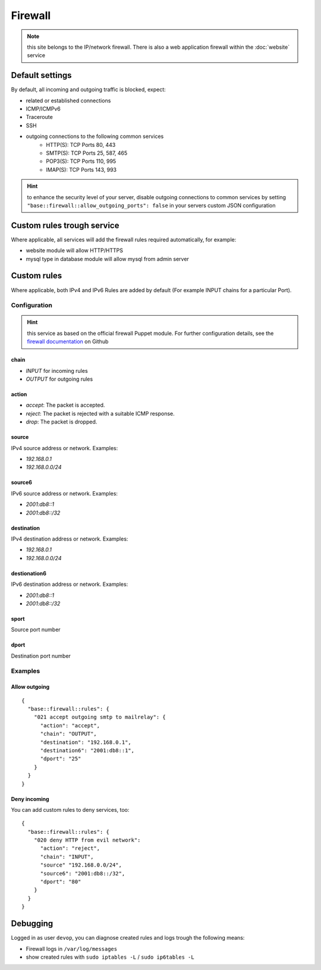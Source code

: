 Firewall
========

.. note:: this site belongs to the IP/network firewall. There is also a web application firewall within the :doc:`website` service

Default settings
----------------

By default, all incoming and outgoing traffic is blocked, expect:

- related or established connections
- ICMP/ICMPv6
- Traceroute
- SSH
- outgoing connections to the following common services
    - HTTP(S): TCP Ports 80, 443
    - SMTP(S): TCP Ports 25, 587, 465
    - POP3(S): TCP Ports 110, 995
    - IMAP(S): TCP Ports 143, 993

.. hint:: to enhance the security level of your server, disable outgoing connections to common services by setting ``"base::firewall::allow_outgoing_ports": false`` in your servers custom JSON configuration

Custom rules trough service
---------------------------

Where applicable, all services will add the firewall rules required automatically, for example:

- website module will allow HTTP/HTTPS
- mysql type in database module will allow mysql from admin server

Custom rules
------------

Where applicable, both IPv4 and IPv6 Rules are added by default (For example INPUT chains for a particular Port).

Configuration
^^^^^^^^^^^^^

.. hint:: this service as based on the official firewall Puppet module. For further configuration details, see the `firewall documentation <https://github.com/puppetlabs/puppetlabs-firewall#firewall>`__ on Github

chain
"""""

* `INPUT` for incoming rules
* `OUTPUT` for outgoing rules

action
""""""

* `accept`: The packet is accepted.
* `reject`: The packet is rejected with a suitable ICMP response.
* `drop`: The packet is dropped.

source
""""""

IPv4 source address or network. Examples:

* `192.168.0.1`
* `192.168.0.0/24`

source6
"""""""

IPv6 source address or network. Examples:

* `2001:db8::1`
* `2001:db8::/32`

destination
"""""""""""

IPv4 destination address or network. Examples:

* `192.168.0.1`
* `192.168.0.0/24`

destionation6
"""""""""""""

IPv6 destination address or network. Examples:

* `2001:db8::1`
* `2001:db8::/32`

sport
"""""

Source port number

dport
"""""

Destination port number

Examples
^^^^^^^^

Allow outgoing
""""""""""""""

::

    {
      "base::firewall::rules": {
        "021 accept outgoing smtp to mailrelay": {
          "action": "accept",
          "chain": "OUTPUT",
          "destination": "192.168.0.1",
          "destination6": "2001:db8::1",
          "dport": "25"
        }
      }
    }

Deny incoming
"""""""""""""

You can add custom rules to deny services, too:

::

    {
      "base::firewall::rules": {
        "020 deny HTTP from evil network":
          "action": "reject",
          "chain": "INPUT",
          "source" "192.168.0.0/24",
          "source6": "2001:db8::/32",
          "dport": "80"
        }
      }
    }

Debugging
---------

Logged in as user ``devop``, you can diagnose created rules and logs
trough the following means:

-  Firewall logs in ``/var/log/messages``
-  show created rules with ``sudo iptables -L`` / ``sudo ip6tables -L``
